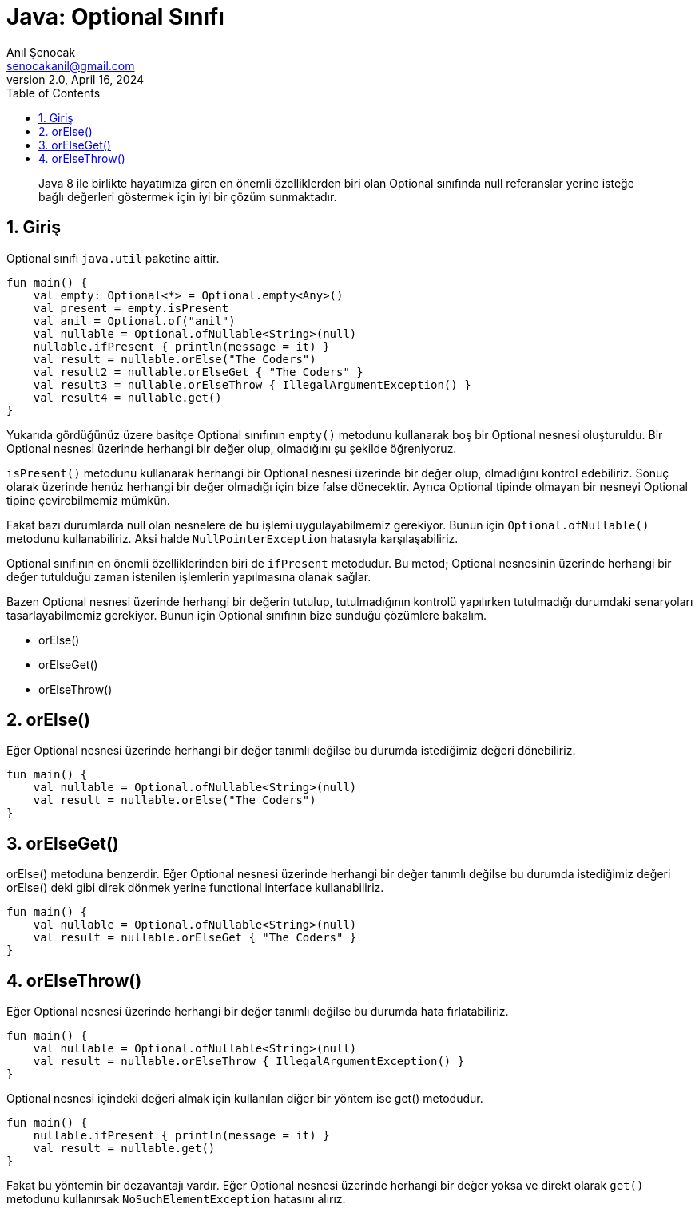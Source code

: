 = Java: Optional Sınıfı
:source-highlighter: highlight.js
Anıl Şenocak <senocakanil@gmail.com>
2.0, April 16, 2024
:description: Java 8 ile birlikte hayatımıza giren en önemli özelliklerden biri olan Optional sınıfında null referanslar yerine isteğe bağlı değerleri göstermek için iyi bir çözüm sunmaktadır.
:organization: Personal
:doctype: book
:preface-title: Preface
// Settings:
:experimental:
:reproducible:
:icons: font
:listing-caption: Listing
:sectnums:
:toc:
:toclevels: 3
:xrefstyle: short
:nofooter:

[%notitle]
--
[abstract]
{description}
--
== Giriş
Optional sınıfı `java.util` paketine aittir.
[source,kotlin]
----
fun main() {
    val empty: Optional<*> = Optional.empty<Any>()
    val present = empty.isPresent
    val anil = Optional.of("anil")
    val nullable = Optional.ofNullable<String>(null)
    nullable.ifPresent { println(message = it) }
    val result = nullable.orElse("The Coders")
    val result2 = nullable.orElseGet { "The Coders" }
    val result3 = nullable.orElseThrow { IllegalArgumentException() }
    val result4 = nullable.get()
}
----
Yukarıda gördüğünüz üzere basitçe Optional sınıfının `empty()` metodunu kullanarak boş bir Optional nesnesi oluşturuldu. Bir Optional nesnesi üzerinde herhangi bir değer olup, olmadığını şu şekilde öğreniyoruz.

`isPresent()` metodunu kullanarak herhangi bir Optional nesnesi üzerinde bir değer olup, olmadığını kontrol edebiliriz. Sonuç olarak üzerinde henüz herhangi bir değer olmadığı için bize false dönecektir. Ayrıca Optional tipinde olmayan bir nesneyi Optional tipine çevirebilmemiz mümkün.

Fakat bazı durumlarda null olan nesnelere de bu işlemi uygulayabilmemiz gerekiyor. Bunun için `Optional.ofNullable()` metodunu kullanabiliriz. Aksi halde `NullPointerException` hatasıyla karşılaşabiliriz.

Optional sınıfının en önemli özelliklerinden biri de `ifPresent` metodudur. Bu metod; Optional nesnesinin üzerinde herhangi bir değer tutulduğu zaman istenilen işlemlerin yapılmasına olanak sağlar.

Bazen Optional nesnesi üzerinde herhangi bir değerin tutulup, tutulmadığının kontrolü yapılırken tutulmadığı durumdaki senaryoları tasarlayabilmemiz gerekiyor. Bunun için Optional sınıfının bize sunduğu çözümlere bakalım.

- orElse()
- orElseGet()
- orElseThrow()

== orElse()
Eğer Optional nesnesi üzerinde herhangi bir değer tanımlı değilse bu durumda istediğimiz değeri dönebiliriz.
[source,kotlin]
----
fun main() {
    val nullable = Optional.ofNullable<String>(null)
    val result = nullable.orElse("The Coders")
}
----

== orElseGet()
orElse() metoduna benzerdir. Eğer Optional nesnesi üzerinde herhangi bir değer tanımlı değilse bu durumda istediğimiz değeri orElse() deki gibi direk dönmek yerine functional interface kullanabiliriz.
[source,kotlin]
----
fun main() {
    val nullable = Optional.ofNullable<String>(null)
    val result = nullable.orElseGet { "The Coders" }
}
----

== orElseThrow()
Eğer Optional nesnesi üzerinde herhangi bir değer tanımlı değilse bu durumda hata fırlatabiliriz.
[source,kotlin]
----
fun main() {
    val nullable = Optional.ofNullable<String>(null)
    val result = nullable.orElseThrow { IllegalArgumentException() }
}
----
Optional nesnesi içindeki değeri almak için kullanılan diğer bir yöntem ise get() metodudur.
[source,kotlin]
----
fun main() {
    nullable.ifPresent { println(message = it) }
    val result = nullable.get()
}
----
Fakat bu yöntemin bir dezavantajı vardır. Eğer Optional nesnesi üzerinde herhangi bir değer yoksa ve direkt olarak `get()` metodunu kullanırsak `NoSuchElementException` hatasını alırız.